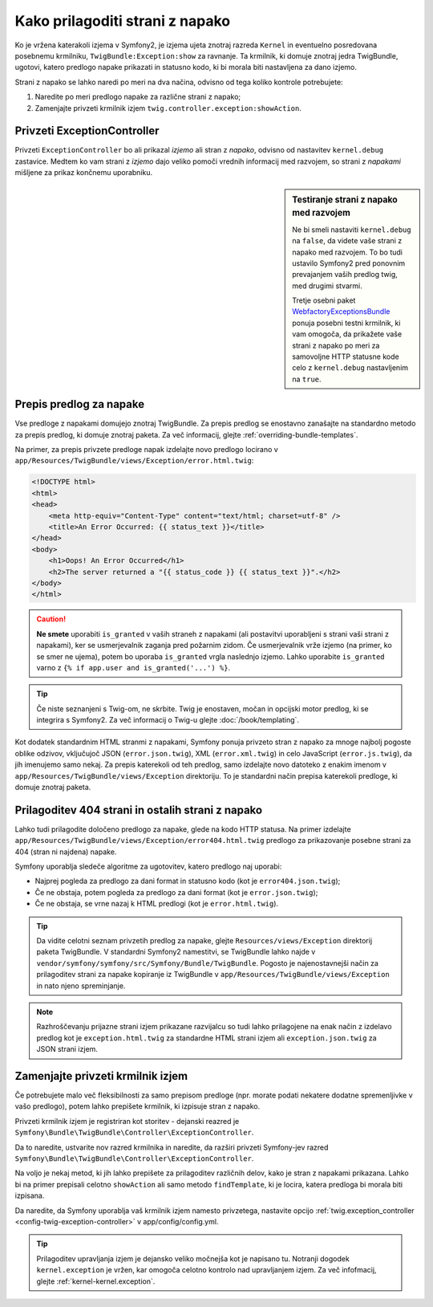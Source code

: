 .. index::
   single: Controller; Customize error pages
   single: Error pages

Kako prilagoditi strani z napako
================================

Ko je vržena katerakoli izjema v Symfony2, je izjema ujeta znotraj
razreda ``Kernel`` in eventuelno posredovana posebnemu krmilniku,
``TwigBundle:Exception:show`` za ravnanje. Ta krmilnik, ki domuje
znotraj jedra TwigBundle, ugotovi, katero predlogo napake prikazati in
statusno kodo, ki bi morala biti nastavljena za dano izjemo.

Strani z napako se lahko naredi po meri na dva načina, odvisno od tega
koliko kontrole potrebujete:

1. Naredite po meri predlogo napake za različne strani z napako;

2. Zamenjajte privzeti krmilnik izjem ``twig.controller.exception:showAction``.

Privzeti ExceptionController
----------------------------

Privzeti ``ExceptionController`` bo ali prikazal
*izjemo* ali stran z *napako*, odvisno od nastavitev ``kernel.debug``
zastavice. Medtem ko vam strani z *izjemo* dajo veliko pomoči vrednih
informacij med razvojem, so strani z *napakami* mišljene za
prikaz končnemu uporabniku.

.. sidebar:: Testiranje strani z napako med razvojem

    Ne bi smeli nastaviti ``kernel.debug`` na ``false``, da videte vaše
    strani z napako med razvojem. To bo tudi ustavilo
    Symfony2 pred ponovnim prevajanjem vaših predlog twig, med drugimi stvarmi.

    Tretje osebni paket `WebfactoryExceptionsBundle`_ ponuja posebni
    testni krmilnik, ki vam omogoča, da prikažete vaše strani z napako
    po meri za samovoljne HTTP statusne kode celo z
    ``kernel.debug`` nastavljenim na ``true``.

Prepis predlog za napake
------------------------

Vse predloge z napakami domujejo znotraj TwigBundle. Za prepis predlog
se enostavno zanašajte na standardno metodo za prepis predlog, ki domuje
znotraj paketa. Za več informacij, glejte
:ref:`overriding-bundle-templates`.

Na primer, za prepis privzete predloge napak
izdelajte novo predlogo locirano v
``app/Resources/TwigBundle/views/Exception/error.html.twig``:

.. code-block:: html+jinja

    <!DOCTYPE html>
    <html>
    <head>
        <meta http-equiv="Content-Type" content="text/html; charset=utf-8" />
        <title>An Error Occurred: {{ status_text }}</title>
    </head>
    <body>
        <h1>Oops! An Error Occurred</h1>
        <h2>The server returned a "{{ status_code }} {{ status_text }}".</h2>
    </body>
    </html>

.. caution::

    **Ne smete** uporabiti ``is_granted`` v vaših straneh z napakami (ali
    postavitvi uporabljeni s strani vaši strani z napakami), ker se usmerjevalnik
    zaganja pred požarnim zidom. Če usmerjevalnik vrže izjemo (na primer, ko se smer
    ne ujema), potem bo uporaba ``is_granted`` vrgla naslednjo izjemo. Lahko
    uporabite ``is_granted`` varno z ``{% if app.user and is_granted('...') %}``.

.. tip::

    Če niste seznanjeni s Twig-om, ne skrbite. Twig je enostaven, močan
    in opcijski motor predlog, ki se integrira s Symfony2. Za več informacij
    o Twig-u glejte :doc:`/book/templating`.

Kot dodatek standardnim HTML stranmi z napakami, Symfony ponuja privzeto stran
z napako za mnoge najbolj pogoste oblike odzivov, vključujoč JSON
(``error.json.twig``), XML (``error.xml.twig``) in celo JavaScript
(``error.js.twig``), da jih imenujemo samo nekaj. Za prepis katerekoli od teh predlog, samo
izdelajte novo datoteko z enakim imenom v
``app/Resources/TwigBundle/views/Exception`` direktoriju. To je standardni
način prepisa katerekoli predloge, ki domuje znotraj paketa.

.. _cookbook-error-pages-by-status-code:

Prilagoditev 404 strani in ostalih strani z napako
--------------------------------------------------

Lahko tudi prilagodite določeno predlogo za napake, glede na kodo HTTP statusa.
Na primer izdelajte
``app/Resources/TwigBundle/views/Exception/error404.html.twig`` predlogo za
prikazovanje posebne strani za 404 (stran ni najdena) napake.

Symfony uporablja sledeče algoritme za ugotovitev, katero predlogo naj uporabi:

* Najprej pogleda za predlogo za dani format in statusno kodo (kot je
  ``error404.json.twig``);

* Če ne obstaja, potem pogleda za predlogo za dani format (kot je
  ``error.json.twig``);

* Če ne obstaja, se vrne nazaj k HTML predlogi (kot je
  ``error.html.twig``).

.. tip::

    Da vidite celotni seznam privzetih predlog za napake, glejte
    ``Resources/views/Exception`` direktorij paketa TwigBundle. V
    standardni Symfony2 namestitvi, se TwigBundle lahko najde v
    ``vendor/symfony/symfony/src/Symfony/Bundle/TwigBundle``. Pogosto je
    najenostavnejši način za prilagoditev strani za napake kopiranje iz
    TwigBundle v ``app/Resources/TwigBundle/views/Exception`` in nato
    njeno spreminjanje.

.. note::

    Razhroščevanju prijazne strani izjem prikazane razvijalcu so tudi lahko
    prilagojene na enak način z izdelavo predlog kot je
    ``exception.html.twig`` za standardne HTML strani izjem ali
    ``exception.json.twig`` za JSON strani izjem.


.. _`WebfactoryExceptionsBundle`: https://github.com/webfactory/exceptions-bundle

Zamenjajte privzeti krmilnik izjem
----------------------------------

Če potrebujete malo več fleksibilnosti za samo prepisom predloge
(npr. morate podati nekatere dodatne spremenljivke v vašo predlogo),
potem lahko prepišete krmilnik, ki izpisuje stran z napako.

Privzeti krmilnik izjem je registriran kot storitev - dejanski
reazred je ``Symfony\Bundle\TwigBundle\Controller\ExceptionController``.

Da to naredite, ustvarite nov razred krmilnika in naredite, da razširi privzeti Symfony-jev
razred ``Symfony\Bundle\TwigBundle\Controller\ExceptionController``.

Na voljo je nekaj metod, ki jih lahko prepišete za prilagoditev različnih delov, kako
je stran z napakami prikazana. Lahko bi na primer prepisali celotno
``showAction`` ali samo metodo ``findTemplate``, ki je locira, katera
predloga bi morala biti izpisana.

Da naredite, da Symfony uporablja vaš krmilnik izjem namesto privzetega, nastavite
opcijo :ref:`twig.exception_controller <config-twig-exception-controller>`
v app/config/config.yml.

.. tip::

    Prilagoditev upravljanja izjem je dejansko veliko močnejša
    kot je napisano tu. Notranji dogodek ``kernel.exception`` je vržen,
    kar omogoča celotno kontrolo nad upravljanjem izjem. Za več
    infofmacij, glejte :ref:`kernel-kernel.exception`.
